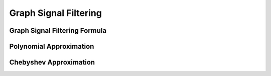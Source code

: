 Graph Signal Filtering
======================

Graph Signal Filtering Formula
------------------------------

Polynomial Approximation
------------------------

Chebyshev Approximation
-----------------------
